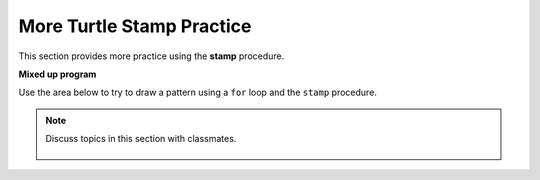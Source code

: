 ..  Copyright (C)  Mark Guzdial, Barbara Ericson, Briana Morrison
    Permission is granted to copy, distribute and/or modify this document
    under the terms of the GNU Free Documentation License, Version 1.3 or
    any later version published by the Free Software Foundation; with
    Invariant Sections being Forward, Prefaces, and Contributor List,
    no Front-Cover Texts, and no Back-Cover Texts.  A copy of the license
    is included in the section entitled "GNU Free Documentation License".

.. 	qnum::
	:start: 1
	:prefix: csp-10-5-

More Turtle Stamp Practice
============================

This section provides more practice using the **stamp** procedure.

**Mixed up program**

.. parsonsprob:: 10_5_1_turtle-x
   :numbered: left
   :adaptive:

   The following program uses the stamp method to create an X of turtle shapes as shown below, but the lines are mixed up.  The program should do all necessary set-up, create the turtle, set the shape to "turtle", and pick up the pen. Stamp the blue turtles before you stamp the green ones. Drag the needed blocks of statements from the left column to the right column and put them in the right order with the correct indention.  Click on *Check Me* to see if you are right. You will be told if any of the lines are in the wrong order or are the wrong blocks.

   .. image:: Figures/TurtleStampX.png
       :width: 150px
       :align: center
   -----
   from turtle import *
   =====
   space = Screen()
   =====
   space = screen() #distractor
   =====
   nick = Turtle()
   nick.shape("turtle")
   =====
   nick.penup()
   =====
   nick.penUp() #distractor
   =====
   nick.goto(-150,-150)
   nick.left(45)
   =====
   nick.goto(-150,-150)
   nick.left(90) #distractor
   =====
   nick.color("blue")
   for num in range(15):
       nick.stamp()
       nick.forward(30)
   =====
   nick.goto(150,-150)
   nick.left(90)
   =====
   nick.goto(150,-150)
   nick.left(45) #distractor
   =====
   nick.color("green")
   for num in range(14):
   =====
       nick.stamp()
       nick.forward(30)

.. parsonsprob:: 10_5_2_turtle-squares
   :numbered: left
   :adaptive:

   The following program uses the stamp method to create two squares of turtle shapes as shown below, but the lines are mixed up.  The program should do all necessary set-up, create the turtle, set the shape to "turtle", and pick up the pen.  Draw the blue square before you draw the green one. Drag the needed blocks of statements from the left column to the right column and put them in the right order with the correct indention.  Click on *Check Me* to see if you are right. You will be told if any of the lines are in the wrong order or are the wrong blocks.

   .. image:: Figures/TurtleStampDoubleSquare.png
       :width: 150px
       :align: center
   -----
   from turtle import *
   space = Screen()
   =====
   nick = Turtle()
   nick.shape("turtle")
   =====
   nick = Turtle()
   nick.shape("Turtle") #distractor
   =====
   nick.penup()
   =====
   nick.goto(-150,-150)
   nick.left(90)
   =====
   nick.goto(-150,-150)
   nick.right(90) #distractor
   =====
   nick.color("blue")
   for count in range(4):
       for num in range(5):
           nick.stamp()
           nick.forward(30)
       nick.right(90)
   =====
   nick.goto(-120,-120)
   nick.color("green")
   for count in range(4):
   =====
       for num in range(3):
   =====
       for num in range(2): #distractor
   =====
           nick.stamp()
           nick.forward(30)
   =====
       nick.right(90)
   =====
       nick.left(90) #distractor

Use the area below to try to draw a pattern using a ``for`` loop and the ``stamp`` procedure.

.. activecode:: Turtle_Stamp_Open
    :nocodelens:

.. note::

    Discuss topics in this section with classmates.

      .. disqus::
          :shortname: cslearn4u
          :identifier: studentcsp_10_5
